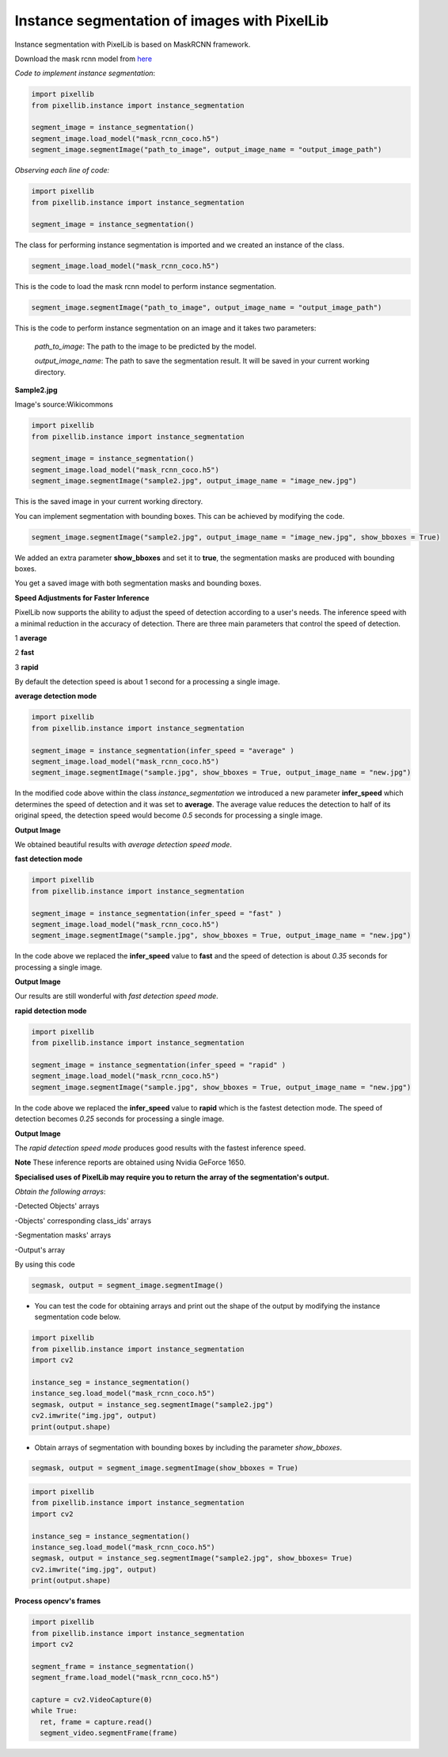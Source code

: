 .. _image_instance:

**Instance segmentation of images with PixelLib**
==================================================


Instance segmentation with PixelLib is based on MaskRCNN framework.

Download the mask rcnn model from `here <https://github.com/ayoolaolafenwa/PixelLib/releases/download/1.2/mask_rcnn_coco.h5>`_

*Code to implement instance segmentation*:

.. code-block:: python

  import pixellib
  from pixellib.instance import instance_segmentation

  segment_image = instance_segmentation()
  segment_image.load_model("mask_rcnn_coco.h5") 
  segment_image.segmentImage("path_to_image", output_image_name = "output_image_path")

*Observing each line of code:*

.. code-block:: python

  import pixellib
  from pixellib.instance import instance_segmentation

  segment_image = instance_segmentation()

The class for performing instance segmentation is imported and we created an instance of the class.

.. code-block:: python

  segment_image.load_model("mask_rcnn_coco.h5") 

This is the code to load the mask rcnn model to perform instance segmentation. 

.. code-block:: python

  segment_image.segmentImage("path_to_image", output_image_name = "output_image_path")

This is the code to perform instance segmentation on an image and it takes two parameters:

  *path_to_image*: The path to the image to be predicted by the model.

  *output_image_name*: The path to save the segmentation result. It will be saved in your current working directory.

**Sample2.jpg**

.. image:: photos/sample2.jpg  

Image's source:Wikicommons




.. code-block:: python

  import pixellib
  from pixellib.instance import instance_segmentation

  segment_image = instance_segmentation()
  segment_image.load_model("mask_rcnn_coco.h5") 
  segment_image.segmentImage("sample2.jpg", output_image_name = "image_new.jpg")


.. image:: photos/masks.jpg  


This is the saved image in your current working directory. 

You can implement segmentation with bounding boxes. This can be achieved by modifying the code.

.. code-block:: python

  segment_image.segmentImage("sample2.jpg", output_image_name = "image_new.jpg", show_bboxes = True)


We added an extra parameter **show_bboxes** and set it to **true**, the segmentation masks are produced with bounding boxes.

.. image:: photos/maskboxes.jpg


You get a saved image with both segmentation masks and bounding boxes.

**Speed Adjustments for Faster Inference**

PixelLib now supports the ability to adjust the speed of detection according to a user's needs. The inference speed with a minimal reduction in the accuracy of detection. There are three main parameters that control the speed of detection.

1 **average**

2 **fast**

3 **rapid**

By default the detection speed is about 1 second for a processing a single image.


.. image:: photos/speed_sample.jpg


**average detection mode**

.. code-block:: python

  import pixellib
  from pixellib.instance import instance_segmentation

  segment_image = instance_segmentation(infer_speed = "average" )
  segment_image.load_model("mask_rcnn_coco.h5") 
  segment_image.segmentImage("sample.jpg", show_bboxes = True, output_image_name = "new.jpg")

In the modified code above within the class *instance_segmentation* we introduced a new parameter **infer_speed** which determines the speed of detection and it was set to **average**. The average value reduces the detection to half of its original speed, the detection speed would become *0.5* seconds for processing a single image.

**Output Image** 


.. image:: photos/average.jpg

We obtained beautiful results with *average detection speed mode*. 

**fast detection  mode**

.. code-block:: python

  import pixellib
  from pixellib.instance import instance_segmentation

  segment_image = instance_segmentation(infer_speed = "fast" )
  segment_image.load_model("mask_rcnn_coco.h5") 
  segment_image.segmentImage("sample.jpg", show_bboxes = True, output_image_name = "new.jpg")

In the code above we replaced the **infer_speed**  value to **fast** and the speed of detection is about *0.35* seconds for processing a single image. 

**Output Image** 


.. image:: photos/fast.jpg

Our results are still wonderful with *fast detection speed mode*.


**rapid detection mode**

.. code-block:: python

  import pixellib
  from pixellib.instance import instance_segmentation

  segment_image = instance_segmentation(infer_speed = "rapid" )
  segment_image.load_model("mask_rcnn_coco.h5") 
  segment_image.segmentImage("sample.jpg", show_bboxes = True, output_image_name = "new.jpg")

In the code above we replaced the **infer_speed**  value to **rapid** which is the fastest detection mode. The speed of detection  becomes 
*0.25* seconds for processing a single image. 


**Output Image** 

.. image:: photos/rapid.jpg

The *rapid detection speed mode* produces good results with the fastest inference speed. 

**Note**
These inference reports are obtained using Nvidia GeForce 1650. 



**Specialised uses of PixelLib may require you to return the array of the segmentation's output.**

*Obtain the following arrays*:

-Detected Objects' arrays

-Objects' corresponding class_ids' arrays

-Segmentation masks' arrays

-Output's array

By using this code

.. code-block:: python

  segmask, output = segment_image.segmentImage()




* You can test the code for obtaining arrays and print out the shape of the output by modifying the instance segmentation code below.

.. code-block:: python

  import pixellib
  from pixellib.instance import instance_segmentation
  import cv2

  instance_seg = instance_segmentation()
  instance_seg.load_model("mask_rcnn_coco.h5")
  segmask, output = instance_seg.segmentImage("sample2.jpg")
  cv2.imwrite("img.jpg", output)
  print(output.shape)


* Obtain arrays of segmentation with bounding boxes by including the parameter *show_bboxes*.

.. code-block:: python

  segmask, output = segment_image.segmentImage(show_bboxes = True)

.. code-block:: python

  import pixellib
  from pixellib.instance import instance_segmentation
  import cv2

  instance_seg = instance_segmentation()
  instance_seg.load_model("mask_rcnn_coco.h5")
  segmask, output = instance_seg.segmentImage("sample2.jpg", show_bboxes= True)
  cv2.imwrite("img.jpg", output)
  print(output.shape)

  

**Process opencv's frames**

.. code-block:: python

  import pixellib
  from pixellib.instance import instance_segmentation
  import cv2

  segment_frame = instance_segmentation()
  segment_frame.load_model("mask_rcnn_coco.h5")

  capture = cv2.VideoCapture(0)
  while True:
    ret, frame = capture.read()
    segment_video.segmentFrame(frame)

  
